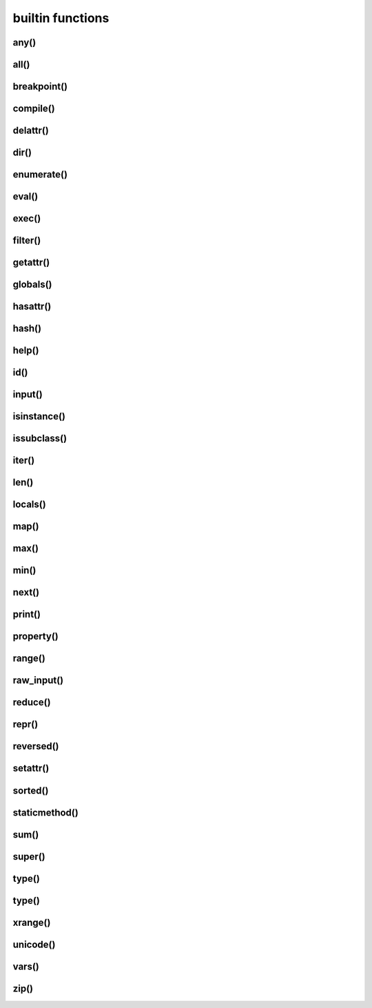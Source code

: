 .. title:: python builtin funtions

.. meta::
    :description: 
        Справочная информация по встроенным функциям в языке программирования python.
    :keywords: 
        python builtin functions

builtin functions
=================

any()
-----

.. py:function:: any(iter)

    Возвращает True если хотя бы один из объектов интерируемого объекта True.


all()
-----

.. py:function:: all(iter)

    Возвращает True если все элементы интерируемого объекта True.


breakpoint()
------------

.. py:function:: breakpoint()
    
    .. versionadded:: 3.7

    По умолчанию импортит :py:mod:`pdb` и вызывает :py:func:`pdb.set_trace()`


compile()
---------

.. py:function:: compile(string, filename, kind [, flags=0 [, dont_inherit]])

    Компилирует строку в байт-код.

    * string -  строка
    * filename -  файл, в котором эта строка определена
    * kind -  тип компилируемого кода
        * 'single' – для единственной инструкции
        * 'exec' – для множества инструкций
        * 'eval' – для выражений
    * flags -  определяет, какие дополнительные особенности
      (включенные в модуль __future__) должны быть активированы.

        Эти особенности перечисляются в виде флагов,
        объявленных в модуле __future__,
        с помощью побитовой операции ИЛИ. (__future__.division.compiler_flag)

    * dont_inherit - если установлен, активируются только особенности,
      перечисленные в аргументе flags, – особенности,
      действующие в текущей версии, игнорируются.


delattr()
---------

.. py:function:: delattr(obj, attr)

    удаляет атрибут из объекта
    

dir()
-----

.. py:function:: dir([obj])

    Возвращает список, содержащий глобальные свойства и методы,
    или свойства и методы аргумента.

    .. code-block:: py

        dir()
        # ['__builtins__', '__doc__', '__name__', '__package__']

        import os
        dir(os)
        # [...'read', 'remove', 'removedirs', ...]


enumerate()
-----------

.. py:function:: enumerate(iter[, initial_value)

    Возвращает объект итератор, который воспроизводит последовательность кортежей,
    содержащих порядковый номер итерации и значение, полученное от объекта iter.

    .. code-block:: py

        a = enumerate((1, 2))

        next(a)
        # (0, 1)

        next(a)
        # (1, 2)

        next(a)
        # Traceback (most receпt са11 1ast):
        #     File "<pyshe11#10>", 1iпе 1, iп <modu1e>
        #         next(obj)
        # Stopiteratioп

        for i in enumerate((1, 2))
            print i
        # (0, 1)
        # (1, 2)
    

eval()
------

.. py:function:: eval(x, [globals, locals])
    
    Преобразует строковый объект, в объект питона, а также выполняет выражение аргумента

    .. code-block:: py

        eval('[1, 2, 3, 4]')
        # [1, 2, 3, 4]


exec()
------

.. py:function:: exec(x, [globals, locals])

    Выполняет выражение аргумента


filter()
--------

.. py:function:: filter(function, iter_object)

    Возвращает список, состоящий из тех элементов объекта,
    для которых обработчик является истинной

    .. versionchanged:: 3.x

        возвращает объект генератор

    .. code-block:: py

        filter(lambda x: x % 10 == 0, xrange(20))
        # [0, 10]

    .. note::

        Проигрывает в скорости работы генераторам списка

        .. code-block:: py

            import timeit

            setup = "rows = [{'param1': i} for i in xrange(1000*1000)]"

            a = "filter(lambda x: x['param1'] % 100000 == 0, rows)"
            b = "[x for x in rows if x['param1'] % 100000 == 0]"

            print(timeit.repeat(a, setup=setup, number=3))
            # [0.3401670455932617, 0.3369150161743164, 0.3323078155517578]

            print(timeit.repeat(b, setup=setup, number=3))
            # [0.18962311744689941, 0.19053101539611816, 0.1930980682373047]


getattr()
---------

.. py:function:: getattr(obj, attr [, default])
    
    Возвращает значение атрибута объекта


globals()
---------

.. py:function:: globals()

    Возвращает словарь текущего модуля,
    который представляет глобальное пространство имен.

    При вызове из функции или метода возвращает глобальное пространство имен для модуля,
    в котором была определена эта функция или метод.


hasattr()
---------

.. py:function:: hasattr(object, name)

    Возвращает True, аргумент name является именем атрибута объекта object.

    В противном случае возвращается значение False.

    Аргумент name должен быть строкой.


hash()
------

.. py:function:: hash(object)

    Возвращает целочисленное значение хеша для объекта object (если это возможно).

    Значения хешей в первую очередь используются в реализациях словарей,
    множеств и других объектов отображений.

    Два объекта, которые признаются равными, имеют одинаковые значения хешей.

    Изменяемые объекты не поддерживают возможность вычисления хеша,
    однако пользовательские объекты могут определять метод __hash__(),
    чтобы обеспечить поддержку этой операции.


help()
------

.. py:function:: help([object])

    Обращается к справочной системе во время интерактивных сеансов.

    Аргумент object может быть строкой с именем модуля, класса, функции,
    метода, с ключевым словом или названием раздела в документации.

    Если передается объект какого-либо другого типа,
    будет воспроизведена справочная информация для этого объекта.

    При вызове без аргумента будет запущен инструмент
    предоставления интерактивной справки с дополнительной информацией.


id()
----

.. py:function:: id(obj)
    
    Возврващает число, уникальный идентификатор объекта


input()
-------

.. py:function:: input([message])
    
    Возврващает :py:class:`str`, строка введенное в stdin.
    
    .. warning::
        
        Во второй ветке возвращает число

    .. code-block:: py

        input(u'Введите число\n')
        # Введите число
        # 1


isinstance()
------------

.. py:function:: isinstance(obj, type)
    
    Возвращает True | False, если типом объекта является сравниваемый тип.

    .. code-block:: py

        isinstance(1, int)
        # True

        isinstance(1, str)
        # False


issubclass()
------------

.. py:function:: issubclass(obj, type)
    
    Возвращает True | False, если объект является подклассом типа.


iter()
------

.. py:function:: iter(object [, sentinel])

    Возвращает итератор, воспроизводящий элементы объекта object.

    Если аргумент sentinel опущен,
    объект object должен реализовать либо метод __iter__(),
    который создает итератор, либо метод __getitem__(),
    который принимает целочисленные аргументы со значениями, начиная с 0.

    При наличии аргумента sentinel аргумент object интерпретируется иначе.

    В этом случае объект object должен быть вызываемым объектом,
    не принимающим аргументов.

    Возвращаемый им итератор будет вызываться этой функцией в цикле до тех пор,
    пока он не вернет значение, равное значению аргумента sentinel,
    после чего итерации будут остановлены.

    Если объект object не поддерживает итерации,
    будет возбуждено исключение TypeError.


len()
-----

.. py:function:: len(object)
    
    Возвращает :py:class:`int`, количесвто элементов в оъекте

    .. code-block:: py

        len('ilnurgi')
        # 7


locals()
--------

.. py:function:: locals()
    
    Возвращает словарь, представляющий текущую локальную таблицу символов

    .. code-block:: py

        locals()
        # {'__builtins__': , '__package__': None, 'i': 'ilnur', ... }


map()
-----

.. py:function:: map(func, iter1 [ , iter2, ...])
    
    * func - функция, обработчик 

    * iter - итерируемый объект
    
    применяет функцию к каждому элементу последовательности и
    возвращает список результатов.

    можно передать несколько последовательностей,
    то в функцию будет передаваться сразу несколько элементов,
    рсположенных в последовательностях на одинаковом смещении.

    Если количество элементов в nоследовательностях будет разным,
    то в качестве ограничения выбирается nоследовательность
    с минимальным количеством элементов.

    .. versionchanged:: 3.Х

        возвращает объект генератор

    .. code-block:: py

        map(unicode, 'qw')
        # [u'q', u'w']


max()
-----

.. py:function:: max(iter)
    
    Возвращает максимальный элемент итерирумого объекта

    .. code-block:: py

        max([0, 6, 1])
        # 6


min()
-----

.. py:function:: min(iter)
    
    Возвращает минимальный элемент итерируемого бъекта

    .. code-block:: py

        min('ilnurgi')
        # 'i'


next()
------

.. py:function:: next(s [, default])

    Возвращает следующий элемент итератора s.

    После того как все элементы итератора будут исчерпаны,
    возбуждает исключение StopIteration,
    если не указано значение по умолчанию в аргументе default.

    В противном случае возвращается значение по умолчанию.


print()
-------

.. py:function:: print(*args, sep=' ', end='\n', file=sys.stdout)

    Вывод последовательности значений в файловый объект

    .. code-block:: py

        print ('1', '2')


property()
----------

.. py:function:: property([fget [,fset [,fdel [,doc]]]])

    * fget - функция, возвращающая значение атрибута

    * fset - устанавливает новое значение атрибута

    * fdel - удаляет атрибут

    * doc - документация
    
    Создает атрибут-свойство класса

    .. code-block:: py

        class MyClass:

            def init (self, value):
                self.var = value

            @property
            def v(self):
                return self.var

            @v.setter
            def v(self, value):
                self.var = value

            @v.deleter
            def v(self):
                del self.var


range()
-------

.. py:function:: range([start=0, ] end [, step=1]])
    
    * start - начало

    * end - конечная позиция

    * step - шаг 
    
    Возвращает сгенерированный список.

    .. versionchanged:: 3.x
        
        с 3 версии возвращает генератор

    .. code-block:: py

        a = range(3)
        # range(0, 3)

        range(1, 5, 2)
        # range(1, 5, 2)


raw_input()
-----------

.. py:function:: raw_input([comment])
    
    Возврващает строку, полученную со stdin.

    .. warning::

        Только для второй ветки

    .. code-block:: py

        x = raw_input('Введите текст\n')
        # Введите текст
        # ilnurgi.ru

        print x
        # 'ilnurgi.ru'


reduce()
--------

.. py:function:: reduce(function, items [, initial])

    * function - функция обработчик, принимает два параметра:
      накопленное и текущее значение
    
    * items - итерируемый объект
    
    * initial - начальное значение
    
    Применяет функцию к парам элементов в итерируемом объекте и
    возвращает единственное накопленное значение.

    Функция должна принимать два аргумента, накопленное и текущее значение.


repr()
------

.. py:function:: repr(x)
    
    Возвращает строковый объект аргумента.

    .. code-block:: py

        repr([1, 2, 3, 4])
        # '[1, 2, 3, 4]'


reversed()
----------

.. py:function:: reversed()

    Создает итератор для обхода последовательности s в обратном порядке.


setattr()
---------

.. py:function:: setattr(object, name: str, value)

    Создает в объекте object атрибут name и записывает в него значение value.

    Выполняет ту же операцию, что и инструкция object.name = value.


sorted()
---------

.. py:function:: sorted(list [, key, reverse])

    * list - итерируемый объект 

    * key - параметр для сортировки 

    * reverse - True | False обратный порядок 

    Возвращает список, отсортированный

    .. code-block:: py

        sorted(['567', '34566','1'], key=len)
        # ['1', '567', '34566']


staticmethod()
--------------

.. py:function:: staticmethod(func)

    Создает статический метод класса.

    Эта функция неявно вызывается декоратором @staticmethod.


sum()
-----

.. py:function:: sum(iter [, initial=0])

    * iter - последовательность

    * initial - начальное значение

    Возвращает число, сумму элементов последовательности

    .. code-block:: py

        sum((10, 20, 30, 40)), sum((10, 20, 30, 40), 2)
        # 100, 102


super()
-------

.. py:function:: super(type [, object])

    Возвращает объект, представляющий суперклассы типа type.

    Чаще всего возвращаемый объект используется для вызова методов базового класса.

    .. code-block:: py
    
        class B(A):

            def foo(self):
                super(B,self).foo()


type()
------

.. py:function:: type(a)

    Возвращает строку, тип аргумента 

    .. code-block:: py

        type(5)
        # 'int'


type()
------

.. py:function:: type(name, bases, dict)

    Создает новый объект type (как как при объявлении нового класса).

    В аргументе name передается имя типа,
    в аргументе bases – кортеж базовых классов,
    а в аргументе dict – словарь, содержащий определения, соответствующие телу класса.

    Чаще всего эта функция используется при работе с метаклассами.


xrange()
--------

.. py:function:: xrange([start, ] end [, step])
    
    * start - начало

    * end - конечная позиция

    * step - шаг 

    Возвращает объект генератор.

    .. warning::

        Только для второй ветки

    .. code-block:: py

        a = xrange(3)
        for i in a:
            print i
        # 0
        # 1


unicode()
---------

.. py:function:: unicode(object)

    возвращает юникод строку, преобразованный из аргумента


vars()
------

.. py:function:: vars([obj])

    возвращает идентификаторы

    * если вызывается без параметра внутри функции,
      то возвращается словарь с локальными идентификаторами
    * если вызывается без параметра вне функции,
      то возвращается словарь сс глобальными идентификаторами
    * при указании объекта, возвращается инденификаторы объекта (obj.__dict__)


zip()
-----

.. py:function:: zip(<Последовательность1>, <Последовательность2>, ...)

    возвращает список кортежей, содержащий элемент последовательностей,
    которые расположены на одинаковом смещении.

    Если количество элементов в nоследовательностях будет разным,
    то в результат nоnадут только элементы,
    которые существуют во всех nоследовательностях на одинаковом смеше­нии.

    .. versionchanged:: 3.x

        возвращает объект генератор

    .. code-block:: py

        zip((1,2,3), (4,5,6), (7,8,9))
        # [(1,4,7), (2,5,8), (3,6,9)]